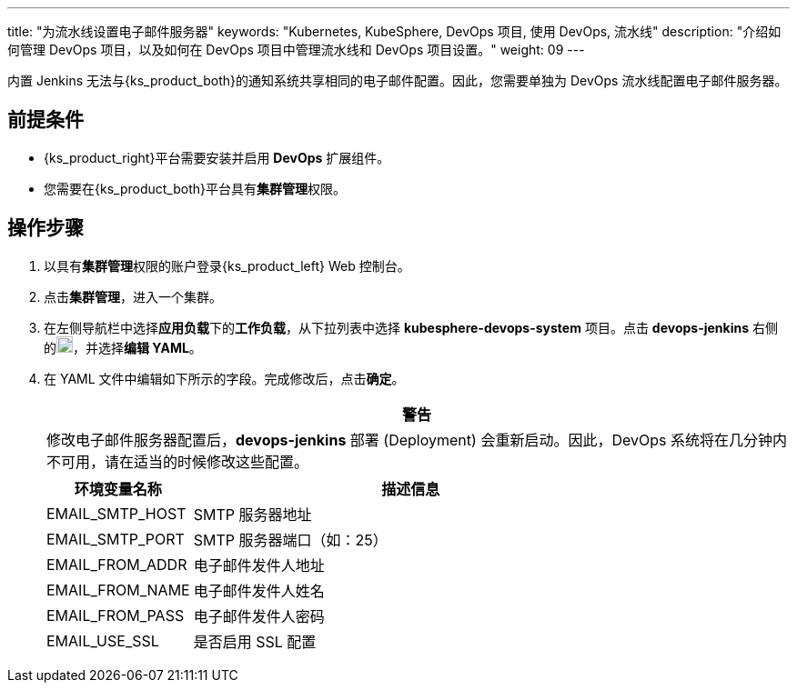 ---
title: "为流水线设置电子邮件服务器"
keywords: "Kubernetes, KubeSphere, DevOps 项目, 使用 DevOps, 流水线"
description: "介绍如何管理 DevOps 项目，以及如何在 DevOps 项目中管理流水线和 DevOps 项目设置。"
weight: 09
---


内置 Jenkins 无法与{ks_product_both}的通知系统共享相同的电子邮件配置。因此，您需要单独为 DevOps 流水线配置电子邮件服务器。


== 前提条件

* {ks_product_right}平台需要安装并启用 **DevOps** 扩展组件。

* 您需要在{ks_product_both}平台具有**集群管理**权限。


== 操作步骤

. 以具有**集群管理**权限的账户登录{ks_product_left} Web 控制台。

. 点击**集群管理**，进入一个集群。

. 在左侧导航栏中选择**应用负载**下的**工作负载**，从下拉列表中选择 **kubesphere-devops-system** 项目。点击 **devops-jenkins** 右侧的image:/images/ks-qkcp/zh/icons/more.svg[more,18,18]，并选择**编辑 YAML**。

. 在 YAML 文件中编辑如下所示的字段。完成修改后，点击**确定**。
+
--
//warning
[.admon.warning,cols="a"]
|===
|警告

|
修改电子邮件服务器配置后，**devops-jenkins** 部署 (Deployment) 会重新启动。因此，DevOps 系统将在几分钟内不可用，请在适当的时候修改这些配置。

|===


[%header,cols="1a,3a"]
|===
|环境变量名称 |描述信息
|EMAIL_SMTP_HOST
|SMTP 服务器地址

|EMAIL_SMTP_PORT
|SMTP 服务器端口（如：25）

|EMAIL_FROM_ADDR
|电子邮件发件人地址

|EMAIL_FROM_NAME
|电子邮件发件人姓名

|EMAIL_FROM_PASS
|电子邮件发件人密码

|EMAIL_USE_SSL
|是否启用 SSL 配置
|===
--
